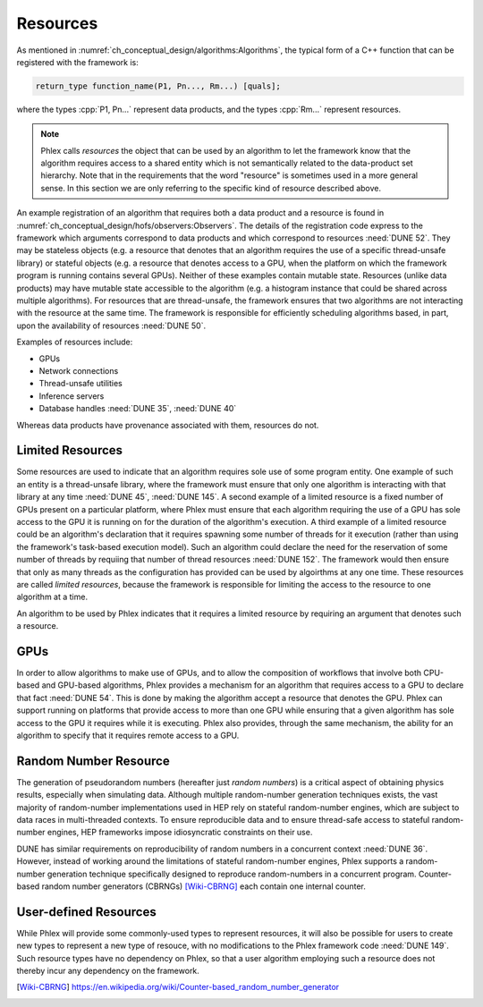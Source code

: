Resources
=========

As mentioned in :numref:`ch_conceptual_design/algorithms:Algorithms`, the typical form of a C++ function that can be registered with the framework is:

.. code:: c++

   return_type function_name(P1, Pn..., Rm...) [quals];

where the types :cpp:`P1, Pn...` represent data products, and the types :cpp:`Rm...` represent resources.

.. note::
  Phlex calls *resources* the object that can be used by an algorithm to let the framework know that the algorithm requires access to a shared entity which is not semantically related to the data-product set hierarchy.
  Note that in the requirements that the word "resource" is sometimes used in a more general sense.
  In this section we are only referring to the specific kind of resource described above.

An example registration of an algorithm that requires both a data product and a resource is found in :numref:`ch_conceptual_design/hofs/observers:Observers`.
The details of the registration code express to the framework which arguments correspond to data products and which correspond to resources :need:`DUNE 52`.
They may be stateless objects (e.g. a resource that denotes that an algorithm requires the use of a specific thread-unsafe library) or stateful objects (e.g. a resource that denotes access to a GPU, when the platform on which the framework program is running contains several GPUs).
Neither of these examples contain mutable state.
Resources (unlike data products) may have mutable state accessible to the algorithm (e.g. a histogram instance that could be shared across multiple algorithms).
For resources that are thread-unsafe, the framework ensures that two algorithms are not interacting with the resource at the same time.
The framework is responsible for efficiently scheduling algorithms based, in part, upon the availability of resources :need:`DUNE 50`.

Examples of resources include:

- GPUs
- Network connections
- Thread-unsafe utilities
- Inference servers
- Database handles :need:`DUNE 35`, :need:`DUNE 40`

Whereas data products have provenance associated with them, resources do not.

Limited Resources
-----------------

Some resources are used to indicate that an algorithm requires sole use of some program entity.
One example of such an entity is a thread-unsafe library, where the framework must ensure that only one algorithm is interacting with that library at any time :need:`DUNE 45`, :need:`DUNE 145`.
A second example of a limited resource is a fixed number of GPUs present on a particular platform, where Phlex must ensure that each algorithm requiring the use of a GPU has sole access to the GPU it is running on for the duration of the algorithm's execution.
A third example of a limited resource could be an algorithm's declaration that it requires spawning some number of threads for it execution (rather than using the framework's task-based execution model).
Such an algorithm could declare the need for the reservation of some number of threads by requiing that number of thread resources :need:`DUNE 152`.
The framework would then ensure that only as many threads as the configuration has provided can be used by algoirthms at any one time.
These resources are called *limited resources*, because the framework is responsible for limiting the access to the resource to one algorithm at a time.


An algorithm to be used by Phlex indicates that it requires a limited resource by requiring an argument that denotes such a resource.

GPUs
----

In order to allow algorithms to make use of GPUs, and to allow the composition of workflows that involve both CPU-based and GPU-based algorithms, Phlex provides a mechanism for an algorithm that requires access to a GPU to declare that fact :need:`DUNE 54`.
This is done by making the algorithm accept a resource that denotes the GPU.
Phlex can support running on platforms that provide access to more than one GPU while ensuring that a given algorithm has sole access to the GPU it requires while it is executing.
Phlex also provides, through the same mechanism, the ability for an algorithm to specify that it requires remote access to a GPU.


Random Number Resource
----------------------

The generation of pseudorandom numbers (hereafter just *random numbers*) is a critical aspect of obtaining physics results, especially when simulating data.
Although multiple random-number generation techniques exists, the vast majority of random-number implementations used in HEP rely on stateful random-number engines, which are subject to data races in multi-threaded contexts.
To ensure reproducible data and to ensure thread-safe access to stateful random-number engines, HEP frameworks impose idiosyncratic constraints on their use.

DUNE has similar requirements on reproducibility of random numbers in a concurrent context :need:`DUNE 36`.
However, instead of working around the limitations of stateful random-number engines, Phlex supports a random-number generation technique specifically designed to reproduce random-numbers in a concurrent program.
Counter-based random number generators (CBRNGs) [Wiki-CBRNG]_ each contain one internal counter.

User-defined Resources
----------------------

While Phlex will provide some commonly-used types to represent resources, it will also be possible for users to create new types to represent a new type of resouce, with no modifications to the Phlex framework code :need:`DUNE 149`.
Such resource types have no dependency on Phlex, so that a user algorithm employing such a resource does not thereby incur any dependency on the framework.


.. only:: html

   .. rubric:: References

.. [Wiki-CBRNG] https://en.wikipedia.org/wiki/Counter-based_random_number_generator
